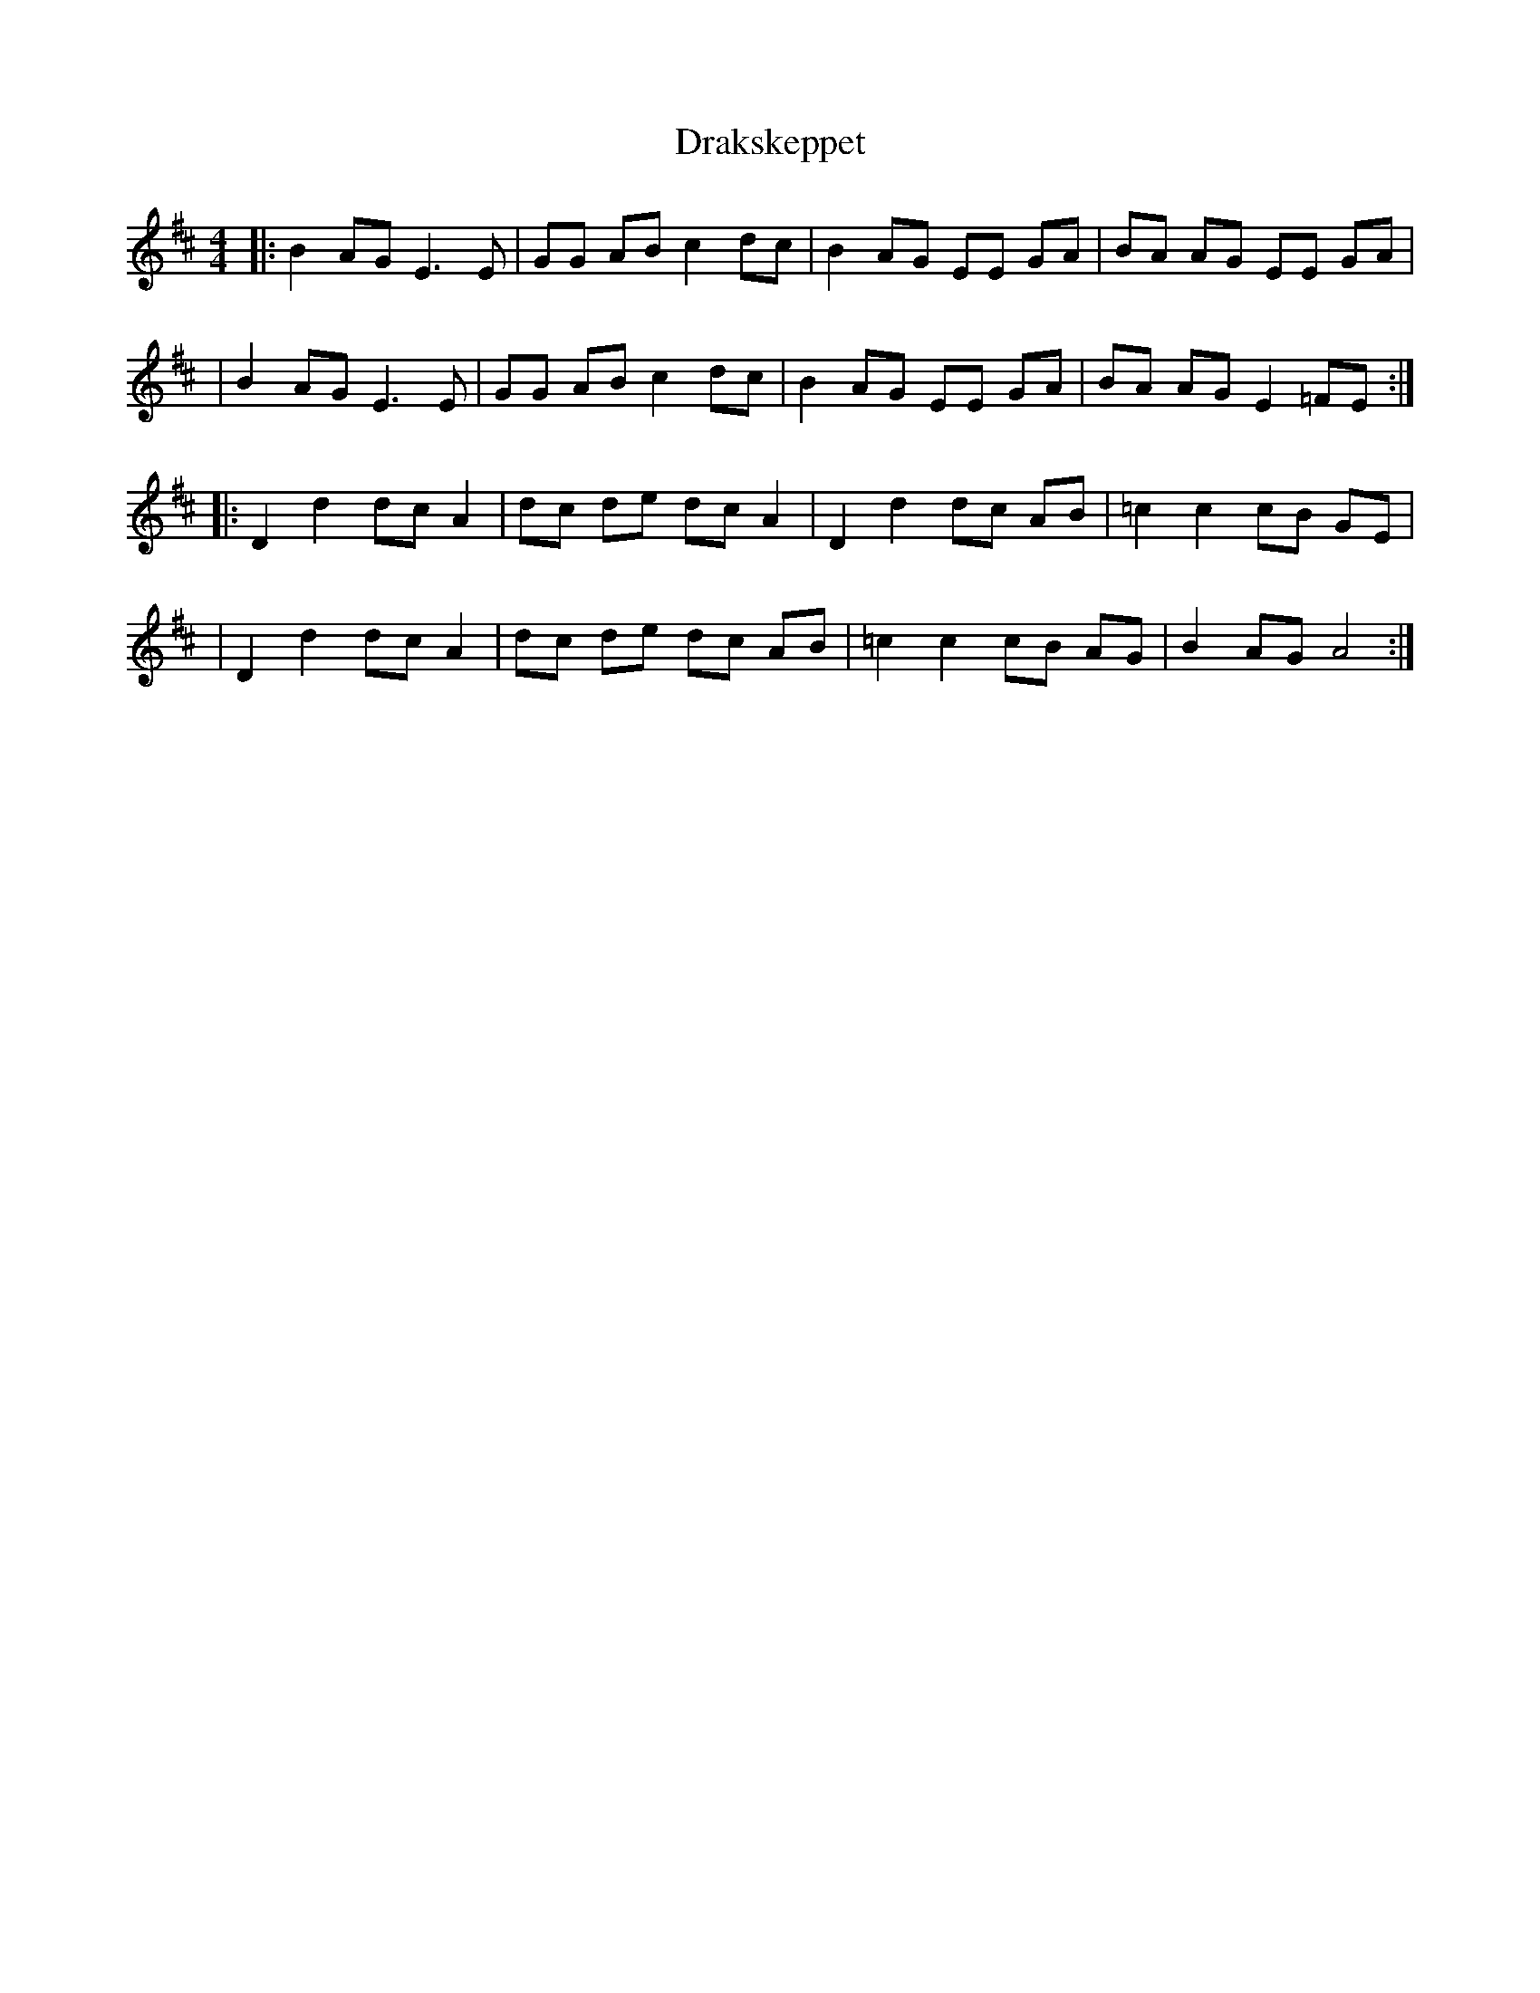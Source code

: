 X: 1
T: Drakskeppet
Z: Nate Sabat
S: https://thesession.org/tunes/12398#setting20668
R: reel
M: 4/4
L: 1/8
K: Edor
|:B2 AG E3 E|GG AB c2 dc|B2 AG EE GA|BA AG EE GA|
|B2 AG E3 E|GG AB c2 dc|B2 AG EE GA|BA AG E2 =FE:|
|:D2 d2 dc A2|dc de dc A2|D2 d2 dc AB|=c2 c2 cB GE|
|D2 d2 dc A2|dc de dc AB|=c2 c2 cB AG|B2 AG A4:|
